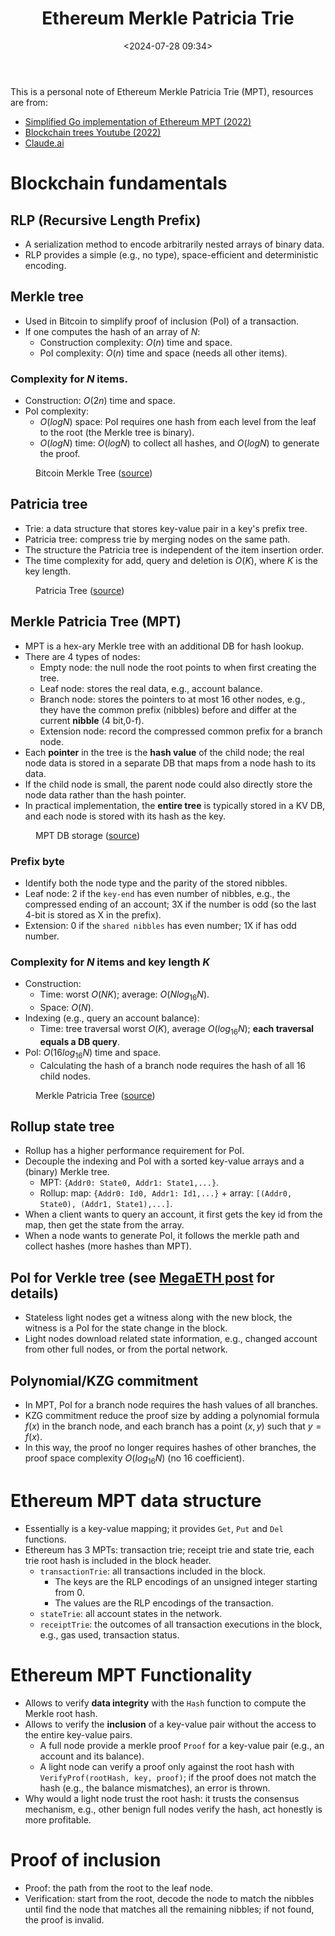 #+title: Ethereum Merkle Patricia Trie
#+date: <2024-07-28 09:34>
#+description:
#+filetags: evm trie

This is a personal note of Ethereum Merkle Patricia Trie (MPT), resources are from:
 - [[https://github.com/zhangchiqing/merkle-patricia-trie?tab=readme-ov-file][Simplified Go implementation of Ethereum MPT (2022)]]
 - [[https://www.youtube.com/watch?v=Qn6sFmo8xGo][Blockchain trees Youtube (2022)]]
 - [[https://claude.ai/chat/a3ee5b1f-4d83-46c1-b681-d2d7b170c7e1][Claude.ai]]

* Blockchain fundamentals
** RLP (Recursive Length Prefix)
- A serialization method to encode arbitrarily nested arrays of binary data.
- RLP provides a simple (e.g., no type), space-efficient and deterministic encoding.

** Merkle tree
- Used in Bitcoin to simplify proof of inclusion (PoI) of a transaction.
- If one computes the hash of an array of \(N\):
  - Construction complexity: \(O(n)\) time and space.
  - PoI complexity: \(O(n)\) time and space (needs all other items).

*** Complexity for \(N\) items.
- Construction: \(O(2n)\) time and space.
- PoI complexity:
  - \(O(logN)\) space: PoI requires one hash from each level from the leaf to the root (the Merkle tree is binary).
  - \(O(logN)\) time: \(O(logN)\) to collect all hashes, and \(O(logN)\) to generate the proof.

#+CAPTION: Bitcoin Merkle Tree ([[https://blockonomi.com/wp-content/uploads/2018/06/merkle-tree.jpg][source]])
#+ATTR_HTML: :align center
#+ATTR_HTML: :width 500px
[[https://blockonomi.com/wp-content/uploads/2018/06/merkle-tree.jpg]]

** Patricia tree
- Trie: a data structure that stores key-value pair in a key's prefix tree.
- Patricia tree: compress trie by merging nodes on the same path.
- The structure the Patricia tree is independent of the item insertion order.
- The time complexity for add, query and deletion is \(O(K)\), where \(K\) is the key length.

#+CAPTION: Patricia Tree ([[https://upload.wikimedia.org/wikipedia/commons/thumb/a/ae/Patricia_trie.svg/525px-Patricia_trie.svg.png][source]])
#+ATTR_HTML: :align center
#+ATTR_HTML: :width 400px
[[https://upload.wikimedia.org/wikipedia/commons/thumb/a/ae/Patricia_trie.svg/525px-Patricia_trie.svg.png]]

** Merkle Patricia Tree (MPT)
- MPT is a hex-ary Merkle tree with an additional DB for hash lookup.
- There are 4 types of nodes:
  - Empty node: the null node the root points to when first creating the tree.
  - Leaf node: stores the real data, e.g., account balance.
  - Branch node: stores the pointers to at most 16 other nodes, e.g., they have the common prefix (nibbles) before and differ at the current **nibble** (4 bit,0-f).
  - Extension node: record the compressed common prefix for a branch node.
- Each **pointer** in the tree is the **hash value** of the child node; the real node data is stored in a separate DB that maps from a node hash to its data.
-  If the child node is small, the parent node could also directly store the node data rather than the hash pointer.
- In practical implementation, the **entire tree** is typically stored in a KV DB, and each node is stored with its hash as the key.

#+CAPTION: MPT DB storage ([[https://github.com/zhangchiqing/merkle-patricia-trie/raw/master/diagrams/4_add_4th_tx_kv.png][source]])
#+ATTR_HTML: :align center
#+ATTR_HTML: :width 400px
[[https://github.com/zhangchiqing/merkle-patricia-trie/raw/master/diagrams/4_add_4th_tx_kv.png]]

*** Prefix byte
- Identify both the node type and the parity of the stored nibbles.
- Leaf node: 2 if the ~key-end~ has even number of nibbles, e.g., the compressed ending of an account; 3X if the number is odd (so the last 4-bit is stored as X in the prefix).
- Extension: 0 if the ~shared nibbles~ has even number; 1X if has odd number.

*** Complexity for \(N\) items and key length \(K\)
- Construction:
  - Time: worst \(O(NK)\); average: \(O(Nlog_{16}N)\).
  - Space: \(O(N)\).
- Indexing (e.g., query an account balance):
  - Time: tree traversal worst \(O(K)\), average \(O(log_{16}N)\); **each traversal equals a DB query**.
- PoI: \(O(16log_{16}N)\) time and space.
  - Calculating the hash of a branch node requires the hash of all 16 child nodes.

#+CAPTION: Merkle Patricia Tree ([[https://i.sstatic.net/YZGxe.png][source]])
#+ATTR_HTML: :align center
#+ATTR_HTML: :width 600px
[[https://i.sstatic.net/YZGxe.png]]

** Rollup state tree
- Rollup has a higher performance requirement for PoI.
- Decouple the indexing and PoI with a sorted key-value arrays and a (binary) Merkle tree.
  - MPT: ~{Addr0: State0, Addr1: State1,...}~.
  - Rollup: map: ~{Addr0: Id0, Addr1: Id1,...}~ + array: ~[(Addr0, State0), (Addr1, State1),...]~.
- When a client wants to query an account, it first gets the key id from the map, then get the state from the array.
- When a node wants to generate PoI, it follows the merkle path and collect hashes (more hashes than MPT).

** PoI for Verkle tree (see [[https://chenyo-17.github.io/org-static-blog/2024-07-04-parallel-evm:-megaeth.html][MegaETH post]] for details)
- Stateless light nodes get a witness along with the new block, the witness is a PoI for the state change in the block.
- Light nodes download related state information, e.g., changed account from other full nodes, or from the portal network.

** Polynomial/KZG commitment
- In MPT, PoI for a branch node requires the hash values of all branches.
- KZG commitment reduce the proof size by adding a polynomial formula \(f(x)\) in the branch node, and each branch has a point \((x, y)\) such that \(y = f(x)\).
- In this way, the proof no longer requires hashes of other branches, the proof space complexity \(O(log_{16}N)\) (no 16 coefficient).

* Ethereum MPT data structure
- Essentially is a key-value mapping; it provides ~Get~, ~Put~ and ~Del~ functions.
- Ethereum has 3 MPTs: transaction trie; receipt trie and state trie, each trie root hash is included in the block header.
  - ~transactionTrie~: all transactions included in the block.
    - The keys are the RLP encodings of an unsigned integer starting from 0.
    - The values are the RLP encodings of the transaction.
  - ~stateTrie~: all account states in the network.
  - ~receiptTrie~: the outcomes of all transaction executions in the block, e.g., gas used, transaction status.

* Ethereum MPT Functionality
- Allows to verify **data integrity** with the ~Hash~ function to compute the Merkle root hash.
- Allows to verify the **inclusion** of a key-value pair without the access to the entire key-value pairs.
  - A full node provide a merkle proof ~Proof~ for a key-value pair (e.g., an account and its balance).
  - A light node can verify a proof only against the root hash with ~VerifyProf(rootHash, key, proof)~; if the proof does not match the hash (e.g., the balance mismatches), an error is thrown.
- Why would a light node trust the root hash: it trusts the consensus mechanism, e.g., other benign full nodes verify the hash, act honestly is more profitable.

* Proof of inclusion
- Proof: the path from the root to the leaf node.
- Verification: start from the root, decode the node to match the nibbles until find the node that matches all the remaining nibbles; if not found, the proof is invalid.
